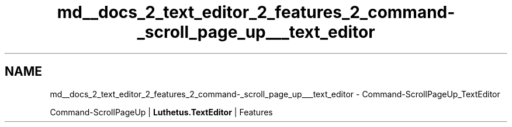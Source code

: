 .TH "md__docs_2_text_editor_2_features_2_command-_scroll_page_up___text_editor" 3 "Version 1.0.0" "Luthetus.Ide" \" -*- nroff -*-
.ad l
.nh
.SH NAME
md__docs_2_text_editor_2_features_2_command-_scroll_page_up___text_editor \- Command-ScrollPageUp_TextEditor 
.PP
Command-ScrollPageUp | \fBLuthetus\&.TextEditor\fP | Features

.PP
.PP

.PP
 
